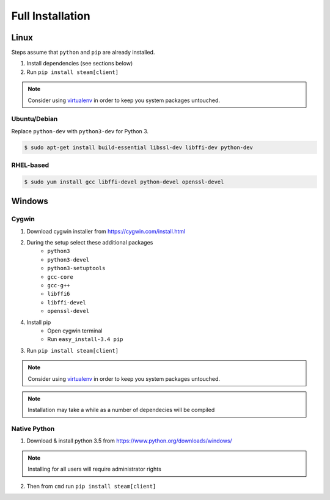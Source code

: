 Full Installation
=================

Linux
-----

Steps assume that ``python`` and ``pip`` are already installed.

1. Install dependencies (see sections below)
2. Run ``pip install steam[client]``

.. note::
    Consider using `virtualenv <https://virtualenv.pypa.io>`_
    in order to keep you system packages untouched.


Ubuntu/Debian
^^^^^^^^^^^^^

Replace ``python-dev`` with ``python3-dev`` for Python 3.

.. code-block:: console

    $ sudo apt-get install build-essential libssl-dev libffi-dev python-dev

RHEL-based
^^^^^^^^^^

.. code-block:: console

    $ sudo yum install gcc libffi-devel python-devel openssl-devel


Windows
-------

Cygwin
^^^^^^

1. Download cygwin installer from https://cygwin.com/install.html

2. During the setup select these additional packages
    - ``python3``
    - ``python3-devel``
    - ``python3-setuptools``
    - ``gcc-core``
    - ``gcc-g++``
    - ``libffi6``
    - ``libffi-devel``
    - ``openssl-devel``

4. Install pip
    - Open cygwin terminal
    - Run ``easy_install-3.4 pip``

3. Run ``pip install steam[client]``

.. note::
    Consider using `virtualenv <https://virtualenv.pypa.io>`_
    in order to keep you system packages untouched.

.. note::
    Installation may take a while as a number of dependecies will be compiled


Native Python
^^^^^^^^^^^^^

1. Download & install python 3.5 from https://www.python.org/downloads/windows/

.. note::
    Installing for all users will require administrator rights

2. Then from ``cmd`` run ``pip install steam[client]``

